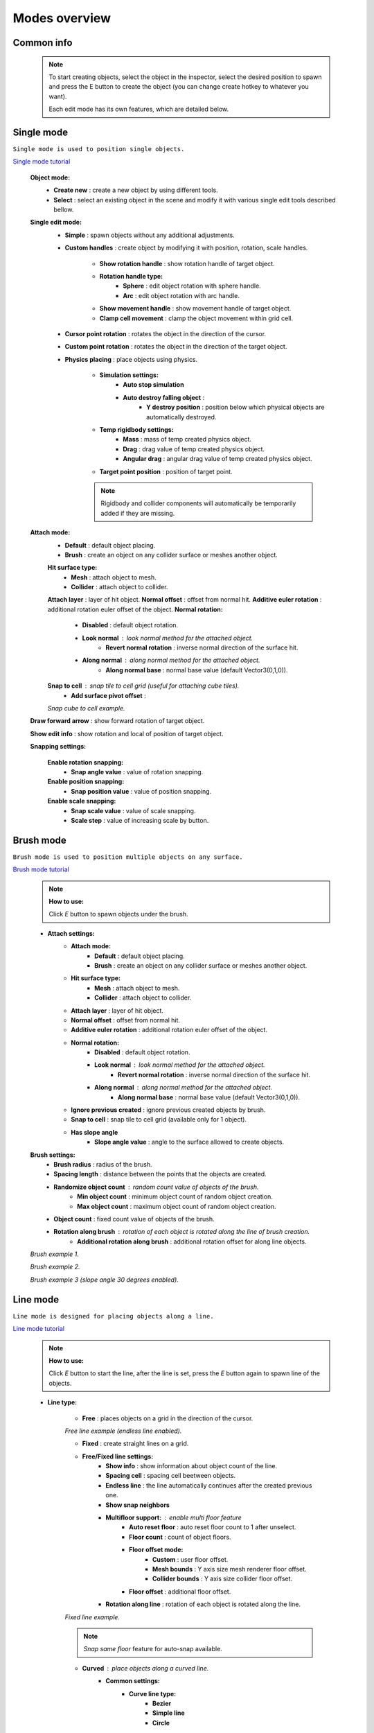 Modes overview
=====

.. _modes:
	
Common info
------------

	.. note::
		To start creating objects, select the object in the inspector, select the desired position to spawn and press the E button to create the object (you can change create hotkey to whatever you want).
		
		Each edit mode has its own features, which are detailed below.

Single mode
------------

``Single mode is used to position single objects.``

`Single mode tutorial <https://youtu.be/wHtF12qiRgI>`_

	.. image:: images/modes/SingleMode/SingleModeTab1.png
	
	**Object mode:**
		* **Create new** : create a new object by using different tools.
		* **Select** : select an existing object in the scene and modify it with various single edit tools described bellow.
		
	**Single edit mode:**
		* **Simple** : spawn objects without any additional adjustments.
		
		* **Custom handles** : create object by modifying it with position, rotation, scale handles.
		
			.. image:: images/modes/SingleMode/SingleModeTab2.png
				
			* **Show rotation handle** : show rotation handle of target object.
			* **Rotation handle type:**
				* **Sphere** : edit object rotation with sphere handle.
				* **Arc** : edit object rotation with arc handle.
			* **Show movement handle** : show movement handle of target object.
			* **Clamp cell movement** : clamp the object movement within grid cell.

		.. image:: images/modes/SingleMode/SelectEditAnim.gif
	


		* **Cursor point rotation** : rotates the object in the direction of the cursor.
		
		.. image:: images/modes/SingleMode/CursorPointAnim.gif
		


		* **Custom point rotation** : rotates the object in the direction of the target object.
		
		.. image:: images/modes/SingleMode/SingleModeTab4.png
		
			* **Snap Y Axis** : snap target object to the Y axis.
			* **Target point position** : position of target point.
		
		.. image:: images/modes/SingleMode/CustomPointRotationAnim.gif
		
		
		
		* **Physics placing** : place objects using physics.
		
			.. image:: images/modes/SingleMode/SingleModeTab5.png
		
			* **Simulation settings:**
				* **Auto stop simulation**
				* **Auto destroy falling object** :
					* **Y destroy position** : position below which physical objects are automatically destroyed.
				
			* **Temp rigidbody settings:**
				* **Mass** : mass of temp created physics object.
				* **Drag** : drag value of temp created physics object.
				* **Angular drag** : angular drag value of temp created physics object.
				
			* **Target point position** : position of target point.
			
			.. image:: images/modes/SingleMode/PhysicsPlacingAnim.gif
			
			.. note::
				Rigidbody and collider components will automatically be temporarily added if they are missing.
		
		
	**Attach mode:**
		* **Default** : default object placing.
		* **Brush** : create an object on any collider surface or meshes another object.
		
		.. image:: images/modes/SingleMode/SingleModeTab6.png
		
		.. image:: images/modes/SingleMode/SingleModeTab6-1.png
			:width: 500

		**Hit surface type:**
			* **Mesh** : attach object to mesh.
			* **Collider** : attach object to collider.
		**Attach layer** : layer of hit object.
		**Normal offset** : offset from normal hit.
		**Additive euler rotation** : additional rotation euler offset of the object.
		**Normal rotation:**
			* **Disabled** : default object rotation.
			* **Look normal** : look normal method for the attached object.
				* **Revert normal rotation** : inverse normal direction of the surface hit.
			* **Along normal** : along normal method for the attached object.
				* **Along normal base** : normal base value (default Vector3(0,1,0)).	
		**Snap to cell** : snap tile to cell grid (useful for attaching cube tiles).
			* **Add surface pivot offset** : 
			
		.. image:: images/modes/SingleMode/SingleModeTab6-2.png
		`Snap cube to cell example.`
		
		
	**Draw forward arrow** : show forward rotation of target object.
	
	**Show edit info** : show rotation and local of position of target object.
	
	**Snapping settings:**
	
		.. image:: images/modes/SingleMode/SingleModeTab7.png
	
		**Enable rotation snapping:**
			* **Snap angle value** : value of rotation snapping.					
		**Enable position snapping:**
			* **Snap position value** : value of position snapping.
		**Enable scale snapping:**
			* **Snap scale value** : value of scale snapping.
			* **Scale step** : value of increasing scale by button.

Brush mode
------------

``Brush mode is used to position multiple objects on any surface.``

`Brush mode tutorial <https://youtu.be/CrvR2lRYawo>`_

	.. note::
		**How to use:**
							
		Click `E` button to spawn objects under the brush.		


	.. image:: images/modes/BrushMode/BrushModeTab1.png

	* **Attach settings:**
		* **Attach mode:**
			* **Default** : default object placing.
			* **Brush** : create an object on any collider surface or meshes another object.
		
		* **Hit surface type:**
			* **Mesh** : attach object to mesh.
			* **Collider** : attach object to collider.
		* **Attach layer** : layer of hit object.
		* **Normal offset** : offset from normal hit.
		* **Additive euler rotation** : additional rotation euler offset of the object.
		* **Normal rotation:**
			* **Disabled** : default object rotation.
			* **Look normal** : look normal method for the attached object.
				* **Revert normal rotation** : inverse normal direction of the surface hit.
			* **Along normal** : along normal method for the attached object.
				* **Along normal base** : normal base value (default Vector3(0,1,0)).	
		* **Ignore previous created** : ignore previous created objects by brush.
		* **Snap to cell** : snap tile to cell grid (available only for 1 object).
		* **Has slope angle**
			* **Slope angle value** : angle to the surface allowed to create objects.
			
			
	.. image:: images/modes/BrushMode/BrushModeTab2.png
	
	**Brush settings:**		
		* **Brush radius** : radius of the brush.
		* **Spacing length** : distance between the points that the objects are created.
		* **Randomize object count** : random count value of objects of the brush.
			* **Min object count** : minimum object count of random object creation.
			* **Max object count** : maximum object count of random object creation.
		* **Object count** : fixed count value of objects of the brush.
		* **Rotation along brush** : rotation of each object is rotated along the line of brush creation.
			* **Additional rotation along brush** : additional rotation offset for along line objects.


	.. image:: images/modes/BrushMode/BrushAnim1.gif
	`Brush example 1.`
	
	
	.. image:: images/modes/BrushMode/BrushAnim2.gif
	`Brush example 2.`
	
	
	.. image:: images/modes/BrushMode/BrushAnim3.gif
	`Brush example 3 (slope angle 30 degrees enabled).`

Line mode
------------

``Line mode is designed for placing objects along a line.``

`Line mode tutorial <https://youtu.be/BPoSkfNI7FY>`_

	.. note::
		**How to use:**
							
		Click `E` button to start the line, after the line is set, press the `E` button again to spawn line of the objects.
		
	* **Line type:**
	
		.. image:: images/modes/LineMode/LineModeTab1.png
		* **Free** : places objects on a grid in the direction of the cursor.

		.. image:: images/modes/LineMode/LineModeTab2.png
		`Free line example (endless line enabled).`
		
		
		.. image:: images/modes/LineMode/LineModeTab3.png
		* **Fixed** : create straight lines on a grid.
		
		* **Free/Fixed line settings:**
			* **Show info** : show information about object count of the line.
			* **Spacing cell** : spacing cell beetween objects.
			* **Endless line** : the line automatically continues after the created previous one. 
			* **Show snap neighbors**
			* **Multifloor support:** : enable multi floor feature
				* **Auto reset floor** : auto reset floor count to 1 after unselect.
				* **Floor count** : count of object floors.
				* **Floor offset mode:**
					* **Custom** : user floor offset.		
					* **Mesh bounds** : Y axis size mesh renderer floor offset.			
					* **Collider bounds** : Y axis size collider floor offset.				
				* **Floor offset** : additional floor offset.
			* **Rotation along line** : rotation of each object is rotated along the line.
			
			
		.. image:: images/modes/LineMode/LineModeTab4.png
		`Fixed line example.`
		
		.. note::
			`Snap same floor` feature for auto-snap available.
		
		.. image:: images/modes/LineMode/LineModeTab5.png
		* **Curved** : place objects along a curved line.	
			* **Common settings:**
				* **Curve line type:**
					* **Bezier**
					* **Simple line**
					* **Circle**
				* **Snap type:**
					* **Disabled**
					* **Lock Y** : Y position is fixed.
					* **Auto Snap** : the object of the curve is automatically attached to the surface.
				* **Object normal type:**
					* **Up**
					* **Curve direction**
					* **Surface normal**
					* **Custom** : user normal.
			* **Tabs:**
				* **Common**
					* **Loop line** : should the line be looped.
					* **Additive euler rotation** : additional rotation for each object.
					* **Flexible spacing** : position of objects on the curve depending on their size.
					* **Spacing length** : user spacing.
					* **Clamp tangents** : tangents move together relative to the central node.
				* **Custom**
					* **Auto snap:**
						* **Attach to mesh** : should the object be attached to the mesh.
						* **Snap layer mask** : layer for attaching objects.
						* **Raycast direction** : direction of the raycast.
						* **Raycast distance** : raycast from offset point to raycast direction distance.
						* **Offset raycast distance** : offset from zero Y surface.
				* **Visual**
					* **Curve color** : color of the curve.
					* **Handles type** : handle type for tangents.
						* **Sphere**
						* **Position handle**
					* **Draw nodes** : display handles of the nodes.
					* **Draw buttons** : display add/remove buttons of the curve segments.
					* **Draw tangents** : display tangents of the nodes.
					* **Bezier segment line count** : count of bezier segments between nodes (the more segments the more accurate the curve).
					
		.. image:: images/modes/LineMode/LineModeTab6.png
		`Simple line example (random pattern enabled).`		
		
		.. image:: images/modes/LineMode/LineModeTab7.png
		`Bezier line example (auto-snap enabled).`		
		
		.. image:: images/modes/LineMode/LineModeTab8.png
		`Circle line example (object random enabled).`

		.. note::
			For simple line segment can be added by `Ctrl` and `left-mouse click` hotkeys.
		
Area mode
------------

``Area mode is designed for positioning objects by area.``

`Area mode tutorial <https://youtu.be/QqRKa3xVoyI>`_

	.. note::
		**How to use:**
							
		* Click `E` button to start the area, 
		.. image:: images/modes/AreaMode/AreaModeTab1.png
		
		* After the area is set, press the `E` button again to spawn area of the objects.
		.. image:: images/modes/AreaMode/AreaModeTab2.png
		
	.. image:: images/modes/AreaMode/AreaModeTab3.png

	* **Show info** : show information about object count of the area.
	* **Area mode type:**
		* **Default** : placing the object set on the area.
		* **Scale**	: scaling a single object on an area.
	* **Random spacing cell** : spacing cell beetween objects.
	* **Spacing cell** : spacing cell beetween objects.
	* **Multifloor support:** : enable multi floor feature
		* **Auto reset floor** : auto reset floor count to 1 after unselect.
		* **Floor count** : count of object floors.
		* **Floor offset mode:**
			* **Custom** : user floor offset.		
			* **Mesh bounds** : Y axis size mesh renderer floor offset.			
			* **Collider bounds** : Y axis size collider floor offset.				
		* **Floor offset** : additional floor offset.

	.. note::
		`Snap same floor` feature for auto-snap available.

Destroy mode
------------

``Destroy mode is designed for convenient destruction of objects in the scene.``

`Destroy mode tutorial <https://youtu.be/aZUhq0YlEk8>`_

	.. note::
		**How to use:**
								
		Click `E` button to start the destroy area, after the area is set, press the `E` button again to destroy the selected area.
			
	.. image:: images/modes/DestroyMode/DestroyModeTab1.png
	
	* **Delete mode:**
		* **MapTile grid delete**	
			* **Delete floor method:**
				* **Disabled**
				
				.. image:: images/modes/DestroyMode/DestroyModeTab2.png
				* **Selected** : selected floors are deleted.
					* **Floor height** : floor height in unity units.
					* **Floor precision** : offset on the edges between floors.
					* **Min floor number** : min floor number for delete. 
					* **Max floor number** : max floor number for delete. 
					
				.. image:: images/modes/DestroyMode/DestroyModeTab3.png
				* **Cell last amount** : selected top floors are deleted.
					* **Floor amount** : number of floors to remove.
					
				.. image:: images/modes/DestroyMode/DestroyModeTab4.png
				* **Area max amount** : maximal level floors are deleted.
					* **Floor amount** : number of floors to remove.	
					
			.. image:: images/modes/DestroyMode/DestroyModeTab5.png
			`Cell last amount remove example.`			
			
			.. image:: images/modes/DestroyMode/DestroyModeTab6.png
			`Selected 0 - 2 floors to remove example.`
					
					
		.. note::
			* The floor delete method only works on GameObjects with MapTile component.
			* Enable auto-snap to attach cursor for any surface.
			
		* **Raycast deletion:**	
			* **Common delete settings:**
				* **Allow delete not prefab** : gameobjects (not prefabs) can be deleted.
				* **Object type:**
					* **Any** : any object can be deleted.
					* **MapTile** : only `MapTile` objects can be deleted.
					* **Default gameobject** : only default gameobject (without `MapTile` component) objects can be deleted.
				* **Target layer** : layers that will be deleted.
				* **Draw debug** : show bounds of deletion.
				* **Debug color** : color of debug.
			* **Unique delete settings:**
				* **Box raycast**			
					* **Y box offset** : offset from surface.
					* **Max box raycast distance** : raycast distance from offset point.
				* **Brush raycast**
					* **Brush radius** : radius of the delete brush.
					* **Attach to surface:**
						* **Attach layer** : layer to which the brush is attached.
					* **Y brush raycast normal offset** : offset from brush hit surface.
					* **Max brush raycast distance** : raycast distance from offset point.
					
				.. note::
					**How to use:**
					
					Click `E` button to destroy objects under the brush.
					
			.. image:: images/modes/DestroyMode/DestroyModeTab7.png
			`Box raycast remove example.`		
			
			.. image:: images/modes/DestroyMode/DestroyModeTab8.png
			`Brush raycast remove example.`		
					
				.. note::
					The raycast method only works on any GameObject with collider.
			
				* **Screen selection**
					* **Selection object method:**
						* **Multiple** : all objects under selection box will be selected.
						* **Single** : only 1 object under the cursor will be selected.
					* **Auto destroy on select** : object will automatically be deleted after selection.
					* **Selection color** : color of the selection box.
					
				.. note::
					**How to use:**
							
					Click `E` button to start the selection box, after the objects are selected, press the `space` button to destroy them.
					
			.. image:: images/modes/DestroyMode/DestroyModeTab9.png
			`Screen selection remove example.`		

Tileset mode
------------

``Tileset area is created to create areas of linked tiles.``

`Tileset area mode tutorial <https://youtu.be/LaKgNFQdPNI>`_

	.. note::
		**How to use:**
							
		Click `E` button to start the tileset area, after the area is set, press the `E` button again to spawn tileset area.

	* **Selected MapTile prefab** : what MapTile prefab is selected.
	* **Selected tileset** : what tileset prefab is selected.
	
	**How to create tileset:**	
		* Toggle `create new tileset settings`.
		* Enter tileset name.
		* Press create button.
		.. image:: images/modes/TilesetArea/TilesetAreaTab1.png
		
		* Drag and drop the desired prefabs into the box (the default prefab should drop first).
		
		.. image:: images/modes/TilesetArea/TilesetAnim1.gif
		* Press open tile edit mode prefab to configure the tile set.
		* Select the cells where the connection of the tiles will be.
		
			.. image:: images/modes/TilesetArea/TilesetAnim2.gif
				:width: 250
			.. image:: images/modes/TilesetArea/TilesetAnim3.gif
				:width: 250
			.. image:: images/modes/TilesetArea/TilesetAnim4.gif
				:width: 250
			.. image:: images/modes/TilesetArea/TilesetAnim5.gif
				:width: 250
				
			`Tile connection setup example example.`		
				
				
			.. image:: images/modes/TilesetArea/TilesetAnim6.gif
	
Translate mode
------------

``Translate mode is designed to move the set of object.``

`Translate mode tutorial <https://youtu.be/mlIa1BwmDiE>`_

	.. note::
		**How to use:**							
			* Click `E` button to start the selection area.
			* Move the scene handle to the desired position.
			* Press the `E` button again to translate selected objects.

	.. image:: images/modes/TranslateMode/TranslateModeTab1.png
	
	* **Movement type:**
		* **World cursor** : objects move along the world cursor.
		* **Scene handle** : objects move along the scene handle.
	* **Translate mode:**
		* **Full translate** : objects can be moved only if all selected objects can be moved.
		* **Partial translate** : will be translated those objects that do not intersect other objects.
		* **Can replace** : intersected objects can be replaced when the selected objects are translated.
	* **Selection method:**
		* **Map** : selecting objects on the grid.
		* **Screen selection** : selecting objects under the selection box.
	* **Hide source selected objects** : source objects will be hidden for the time of the translating.
	* **Show intersected objects** : intersected objects will be highlighted.
		* **Intersected objects color** : the color of the intersected objects highlighting.
	* **Report translate result** : on/off translate result report in the console.
	* **Snap to grid**	
		* **Snap grid enabled** : snapping on the grid.
			* **Cell offset** : value of offset in grid cells.
			* **Custom Y Snap** : custom snapping value for Y axis.
		* **Snap grid disabled:**	
			* **Translate snap type** : custom snapping.
				* **Snap translate** : offset of translation will be snapped.
				* **Snap position** : position of translated objects will be snapped.
			* **Snap value**
	* **Lock Y Axis** : when moving objects, the Y axis will be locked.
	
	.. image:: images/modes/TranslateMode/TranslateModeAnim1.gif
	`Translate mode example 1`	
	
	
	.. image:: images/modes/TranslateMode/TranslateModeAnim2.gif
	`Translate mode example 2`

Create template mode
------------

``Template mode is designed to create template prefabs from existing prefabs.``

`Template mode tutorial <https://youtu.be/c67ExYwabG0>`_

	.. note::
		**How to use:**
			* Click `E` button to start the selection area, after the desired objects are selected, configure the template parameters and click the `create` button.
			.. image:: images/modes/TemplateMode/TemplateMode1.png
			* After the desired objects are selected, configure the template parameters.
			* Click the `create` button.

	.. image:: images/modes/TemplateMode/TemplateMode2.png
	
	* **Selection method:**
		* **Map:** selecting objects on the grid.
		* **Screen selection:** selecting objects under the selection box.
			* **Object type:**
				* **Any** : any object can be selected.
				* **MapTile** : only `MapTile` objects can be selected.
				* **Default gameobject** : only default gameobject (without `MapTile` component) objects can be selected.
			* **Target layer** : layer of objects to be selected.
			* **Selection object method:**
				* **Multiple** : all objects under selection box will be selected.
				* **Single** : only 1 object under the cursor will be selected.
			* **Selection color** : color of the selection box.
	* **Template prefab name** : template name.
	* **Template create path** : template creation path.
	* **Template object type:**
		* **MapTile** : template will be created with the MapTile component.
		* **Default gameobject** : template will be created without the MapTile component.
	* **Child prefab type:**
		* **Linked prefab** : child objects of the template are linked prefabs.
		* **Prefab clone**: child objects of the template are prefab clones.
	* **Category type:**
		* **Template**: template prefab is added to the template category.
		* **Custom**: template prefab is added to the custom category.
			* **Category**: name of the custom category.
	* **Delete child components**: delete all unity-components of the object.
		* **Delete only MapTile**: or only MapTile component
	* **Delete child colliders**: delete colliders of created object
	* **Selected object count**: the number of selected objects for the template.
	* **Template pivot**: local pivot position of the template.
	* **Current template tile size**: the current grid size of the template.
	* **Draw bounds**: draw bounds of the template.
		* **Y bounds size**: y bounds size of the template.
		* **Bounds color**: color of the bounds.
		
	.. image:: images/modes/TemplateMode/TemplateMode3.png
	
	.. image:: images/modes/TemplateMode/TemplateModeAnim1.gif
	`Template mode example.`

